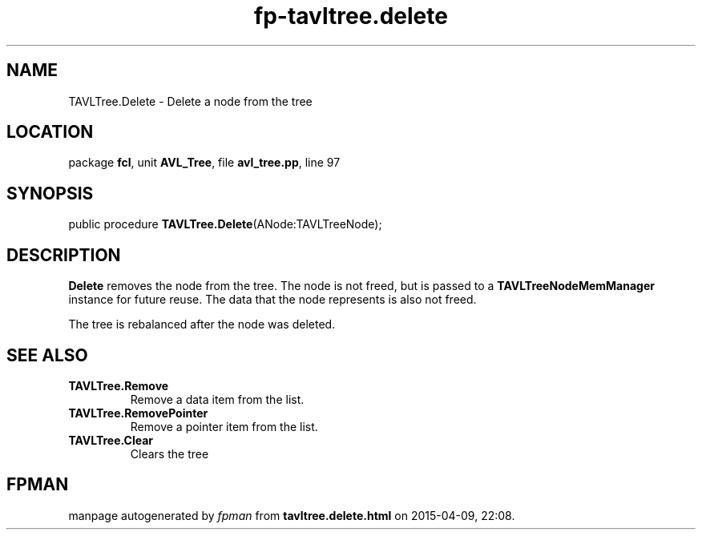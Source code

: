.\" file autogenerated by fpman
.TH "fp-tavltree.delete" 3 "2014-03-14" "fpman" "Free Pascal Programmer's Manual"
.SH NAME
TAVLTree.Delete - Delete a node from the tree
.SH LOCATION
package \fBfcl\fR, unit \fBAVL_Tree\fR, file \fBavl_tree.pp\fR, line 97
.SH SYNOPSIS
public procedure \fBTAVLTree.Delete\fR(ANode:TAVLTreeNode);
.SH DESCRIPTION
\fBDelete\fR removes the node from the tree. The node is not freed, but is passed to a \fBTAVLTreeNodeMemManager\fR instance for future reuse. The data that the node represents is also not freed.

The tree is rebalanced after the node was deleted.


.SH SEE ALSO
.TP
.B TAVLTree.Remove
Remove a data item from the list.
.TP
.B TAVLTree.RemovePointer
Remove a pointer item from the list.
.TP
.B TAVLTree.Clear
Clears the tree

.SH FPMAN
manpage autogenerated by \fIfpman\fR from \fBtavltree.delete.html\fR on 2015-04-09, 22:08.

